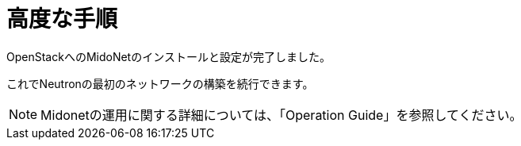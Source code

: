 = 高度な手順

OpenStackへのMidoNetのインストールと設定が完了しました。

これでNeutronの最初のネットワークの構築を続行できます。

[NOTE]
Midonetの運用に関する詳細については、「Operation Guide」を参照してください。

